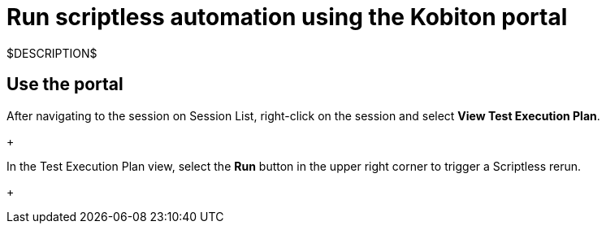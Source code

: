 = Run scriptless automation using the Kobiton portal
:navtitle: Using the Kobiton portal

$DESCRIPTION$

== Use the portal

After navigating to the session on Session List, right-click on the session and
select *View Test Execution Plan*.
+
image:$OLD-IMAGE$[width="", alt=""]

In the Test Execution Plan view, select the *Run* button in the
upper right corner to trigger a Scriptless rerun.
+
image:$OLD-IMAGE$[width="", alt=""]
